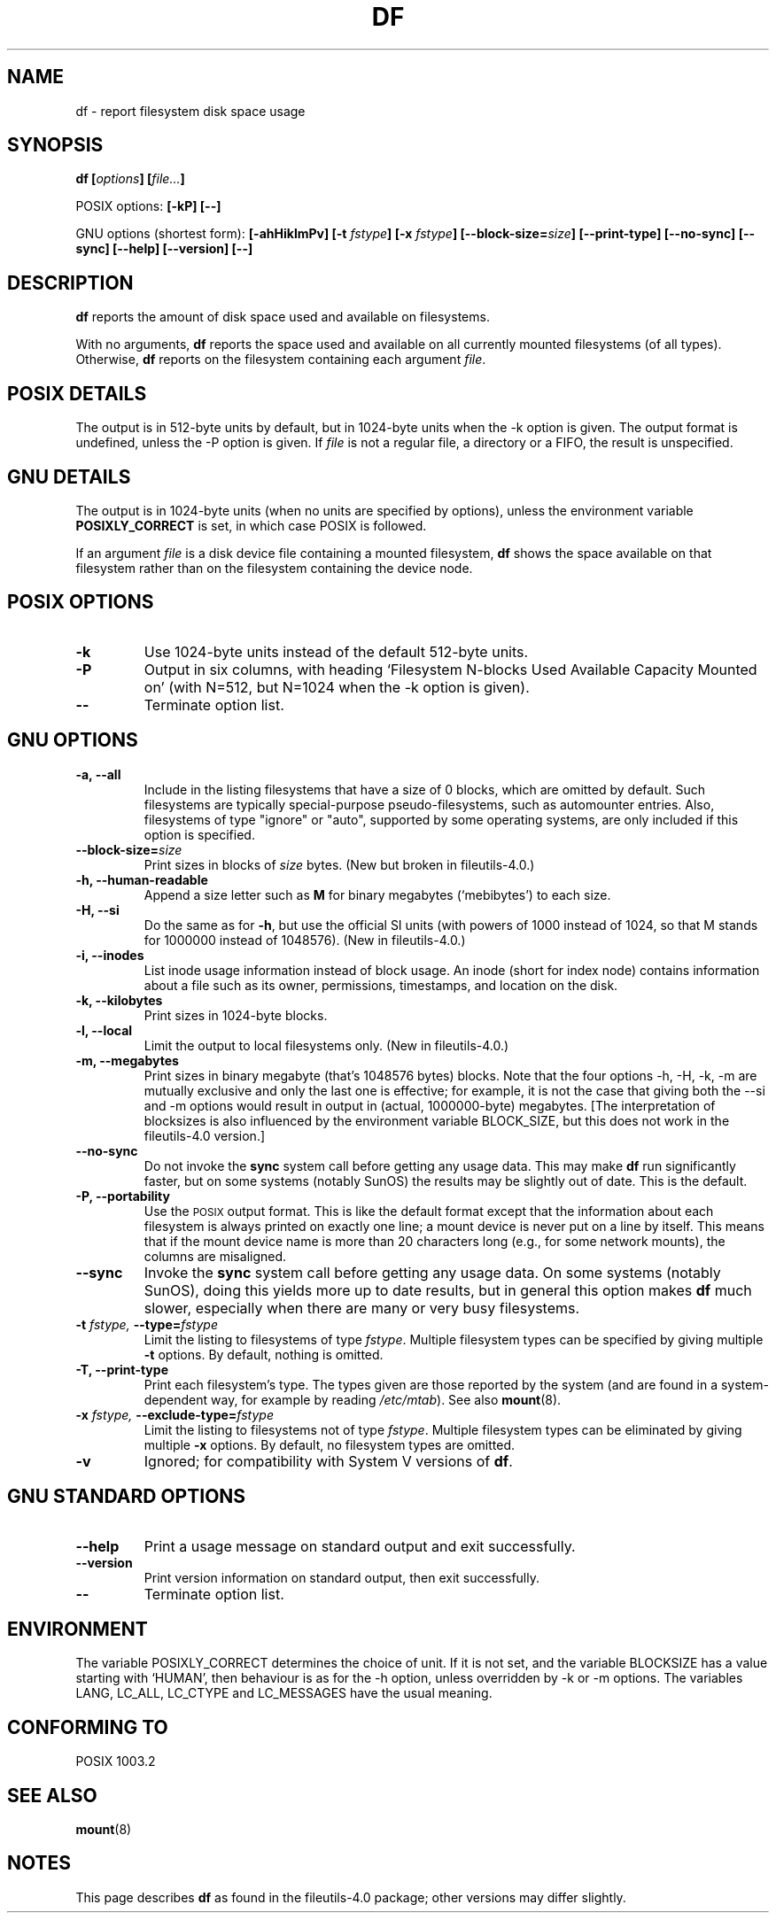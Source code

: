 .\" Copyright Andries Brouwer, Ragnar Hojland Espinosa and A. Wik, 1998.
.\"
.\" This file may be copied under the conditions described
.\" in the LDP GENERAL PUBLIC LICENSE, Version 1, September 1998
.\" that should have been distributed together with this file.
.\"
.TH DF 1 1998-11 "GNU fileutils 4.0"
.SH NAME
df \- report filesystem disk space usage
.SH SYNOPSIS
.BI "df [" options "] [" file... ]
.sp
POSIX options:
.B "[\-kP] [\-\-]"
.sp
GNU options (shortest form):
.B [\-ahHiklmPv]
.BI "[\-t " fstype ]
.BI "[\-x " fstype ]
.BI "[\-\-block\-size=" size ]
.B [\-\-print\-type]
.B [\-\-no\-sync]
.B [\-\-sync]
.B "[\-\-help] [\-\-version] [\-\-]"
.SH DESCRIPTION
.B df
reports the amount of disk space used and available on
filesystems.
.PP
With no arguments,
.B df
reports the space used and available on all
currently mounted filesystems (of all types).
Otherwise,
.B df
reports on the filesystem containing each argument
.IR file .
.SH "POSIX DETAILS"
The output is in 512-byte units by default, but in
1024-byte units when the \-k option is given.
The output format is undefined, unless the \-P option is given.
If
.I file
is not a regular file, a directory or a FIFO, the result
is unspecified.
.SH "GNU DETAILS"
The output is in 1024-byte units (when no units are
specified by options), unless the environment variable
.B POSIXLY_CORRECT
is set, in which case POSIX is followed.
.PP
If an argument
.I file
is a disk device file containing a mounted filesystem,
.B df
shows the space available on that filesystem rather
than on the filesystem containing the device node.
.SH "POSIX OPTIONS"
.TP
.B "\-k"
Use 1024-byte units instead of the default 512-byte units.
.TP
.B "\-P"
Output in six columns, with heading `Filesystem N-blocks
Used Available Capacity Mounted on' (with N=512, but N=1024
when the \-k option is given).
.TP
.B "\-\-"
Terminate option list.
.SH "GNU OPTIONS"
.TP
.B "\-a, \-\-all"
Include in the listing filesystems that have a size of 0 blocks,
which are omitted by default.  Such filesystems are typically
special-purpose pseudo-filesystems, such as automounter entries.
Also, filesystems of type "ignore" or "auto", supported by some
operating systems, are only included if this option is specified.
.TP
.BI "\-\-block\-size=" size
Print sizes in blocks of
.I size
bytes. (New but broken in fileutils-4.0.)
.TP
.B "\-h, \-\-human\-readable"
Append a size letter such as
.B M
for binary megabytes (`mebibytes') to each size.
.TP
.B "\-H, \-\-si"
Do the same as for
.BR \-h ,
but use the official SI units (with powers of 1000 instead of 1024,
so that M stands for 1000000 instead of 1048576).
(New in fileutils-4.0.)
.TP
.B "\-i, \-\-inodes"
List inode usage information instead of block usage.  An inode
(short for index node) contains information about a file such
as its owner, permissions, timestamps, and location on the disk.
.TP
.B "\-k, \-\-kilobytes"
Print sizes in 1024-byte blocks.
.TP
.B "\-l, \-\-local"
Limit the output to local filesystems only.
(New in fileutils-4.0.)
.TP
.B "\-m, \-\-megabytes"
Print sizes in binary megabyte (that's 1048576 bytes) blocks.
Note that the four options \-h, \-H, \-k, \-m are mutually exclusive
and only the last one is effective; for example, it is not the case
that giving both the \-\-si and \-m options would result in output
in (actual, 1000000-byte) megabytes. [The interpretation of blocksizes
is also influenced by the environment variable BLOCK_SIZE, but this
does not work in the fileutils-4.0 version.]
.TP
.B "\-\-no\-sync"
Do not invoke the
.B sync
system call before getting any usage data.
This may make
.B df
run significantly faster, but on some systems (notably SunOS)
the results may be slightly out of date.  This is the default.
.TP
.B "\-P, \-\-portability"
Use the
.SM POSIX
output format.  This is like the default format
except that the information about each filesystem is always
printed on exactly one line; a mount device is never put on a line
by itself.  This means that if the mount device name is more than
20 characters long (e.g., for some network mounts), the columns
are misaligned.
.TP
.B "\-\-sync"
Invoke the
.B sync
system call before getting any usage data.  On some systems 
(notably SunOS), doing this yields more up to date results,
but in general this option makes
.B df
much slower, especially when there are many or very busy filesystems.
.TP
.BI "\-t " "fstype, " "\-\-type=" "fstype"
Limit the listing to filesystems of type
.IR fstype .
Multiple filesystem types can be specified by giving multiple
.B \-t
options. By default, nothing is omitted.
.TP
.B "\-T, \-\-print\-type"
Print each filesystem's type.
The types given are those reported by the system
(and are found in a system-dependent way, for example by reading
.IR /etc/mtab ).
See also
.BR mount (8).
.TP
.BI "\-x " "fstype, " "\-\-exclude\-type=" "fstype"
Limit the listing to filesystems not of type
.IR fstype .
Multiple filesystem types can be eliminated by giving multiple
.B "\-x"
options.  By default, no filesystem types are omitted.
.TP
.B "\-v"
Ignored; for compatibility with System V versions of
.BR df .
.SH "GNU STANDARD OPTIONS"
.TP
.B "\-\-help"
Print a usage message on standard output and exit successfully.
.TP
.B "\-\-version"
Print version information on standard output, then exit successfully.
.TP
.B "\-\-"
Terminate option list.
.SH ENVIRONMENT
The variable POSIXLY_CORRECT determines the choice of unit.
If it is not set, and the variable BLOCKSIZE has a value starting
with `HUMAN', then behaviour is as for the \-h option,
unless overridden by \-k or \-m options.
The variables LANG, LC_ALL, LC_CTYPE and LC_MESSAGES have the
usual meaning.
.SH "CONFORMING TO"
POSIX 1003.2
.SH "SEE ALSO"
.BR mount (8)
.SH NOTES
This page describes
.B df
as found in the fileutils-4.0 package;
other versions may differ slightly.
